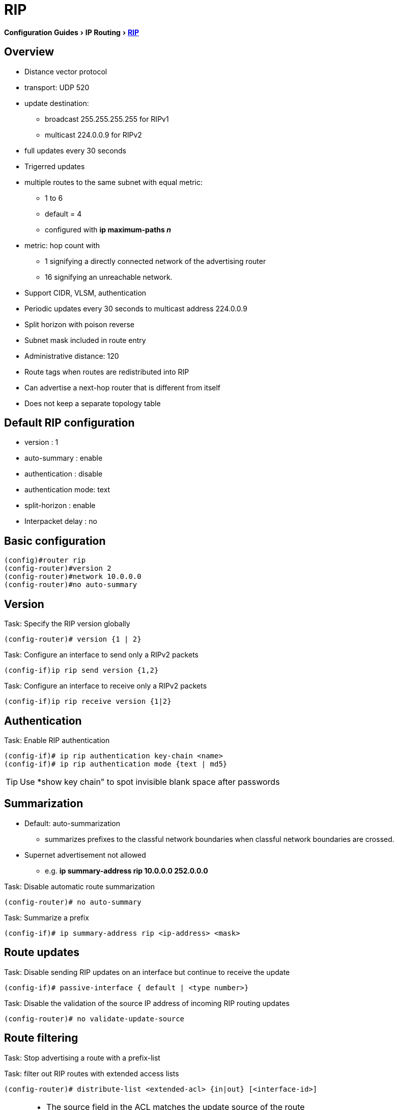 = RIP
:experimental:
:icons: font

menu:Configuration Guides[IP Routing >  http://www.cisco.com/c/en/us/td/docs/ios-xml/ios/iproute_rip/configuration/15-mt/irr-15-mt-book/irr-cfg-info-prot.html#GUID-2651B980-3A1B-489F-98D0-93A7102AEA5D[RIP] ]


== Overview

- Distance vector protocol
- transport: UDP 520
- update destination:
  * broadcast 255.255.255.255 for RIPv1
  * multicast 224.0.0.9 for RIPv2
- full updates every 30 seconds 
- Trigerred updates
- multiple routes to the same subnet with equal metric:
  * 1 to 6
  * default = 4
  * configured with *ip maximum-paths _n_*
- metric: hop count with 
  * 1 signifying a directly connected network of the advertising router
  * 16 signifying an unreachable network.
- Support CIDR, VLSM, authentication
- Periodic updates every 30 seconds to multicast address 224.0.0.9
- Split horizon with poison reverse
- Subnet mask included in route entry
- Administrative distance: 120
- Route tags when routes are redistributed into RIP
- Can advertise a next-hop router that is different from itself
- Does not keep a separate topology table

== Default RIP configuration 

- version : 1
- auto-summary : enable
- authentication : disable
- authentication mode: text
- split-horizon : enable
- Interpacket delay : no

== Basic configuration

----
(config)#router rip
(config-router)#version 2
(config-router)#network 10.0.0.0
(config-router)#no auto-summary
----

== Version

.Task: Specify the RIP version globally
----
(config-router)# version {1 | 2} 
----

.Task: Configure an interface to send only a RIPv2 packets
----
(config-if)ip rip send version {1,2}
----

.Task: Configure an interface to receive only a RIPv2 packets
----
(config-if)ip rip receive version {1|2}
----

== Authentication

.Task: Enable RIP authentication
----
(config-if)# ip rip authentication key-chain <name>
(config-if)# ip rip authentication mode {text | md5} 
----

[TIP]
====
Use *show key chain" to spot invisible blank space after passwords
====

== Summarization

- Default: auto-summarization
** summarizes prefixes to the classful network boundaries 
when classful network boundaries are crossed.

- Supernet advertisement not allowed
** e.g. *ip summary-address rip 10.0.0.0 252.0.0.0*


.Task: Disable automatic route summarization
----
(config-router)# no auto-summary 
----

.Task: Summarize a prefix
----
(config-if)# ip summary-address rip <ip-address> <mask>
----


== Route updates

.Task: Disable sending RIP updates on an interface but continue to receive the update
----
(config-if)# passive-interface { default | <type number>} 
----

.Task: Disable the validation of the source IP address of incoming RIP routing updates
----
(config-router)# no validate-update-source
----


== Route filtering

.Task: Stop advertising a route with a prefix-list 
----

----

.Task: filter out RIP routes with extended access lists
----
(config-router)# distribute-list <extended-acl> {in|out} [<interface-id>]
----
[NOTE]
====
- The source field in the ACL matches the update source of the route
- The destination field represents the network address
====


== Route metric

== Split horizon

.Task: Disable split horizon
----
(config-if)# no ip split-horizon
----

== Interpacket delay for RIP updates

- Useful when high-end router send RIP updates to low-end router
- default: 0 in range 8 to 50 milliseconds

.Task: Configure interpacket delay
----
(config-if)# output-delay <milliseconds>
----

== Rip Optimization over WAN

.Task: Enable triggered extensions for RIP
----
(config)# int serial <controller-number>
(config-if)# ip rip trigerred
----


== Offset-list

.Task: Add an offset to incoming and outgoing metrics to RIP routes
----
(config-router)# offset-list {<acl>} {in | out } <offset> {interface-type-number>} 
----

== Timers

.Task: Configure RIP timers
----
(config-router)# timers basic <update> <invalid> <holddown> <flush> [<sleeptime>]
----

[NOTE]
====
- Update timer: interval between updates. Default: 30 seconds
- Invalid timer: time in seconds after which a route is declared invalid. 
  ** Should be at least 3 times the update timer. 
  ** Invalid routes are still used for forwarding packets
  ** Default: 180 seconds
- Holdown timer: interval during which routing information about better paths is suppressed.
  ** Should be at least 3 times the update timer
  ** The route is marked inaccessible and advertised as unreachable.
  ** Holdown routes are still used for forwarding packets
  ** Default: 180 seconds
- Flush timer: amount of time that must pass berore a route is removed from the RIB. Default: 240 seconds
- Sleep time: amount of time for which routing updates will be postponed.
====

.Task: Specify a default update interval on an interface
----
(config-if)# ip rip advertise <seconds>
----
[NOTE]
====
- The comd above overrides the update timers set by *timers basic* command.
====

